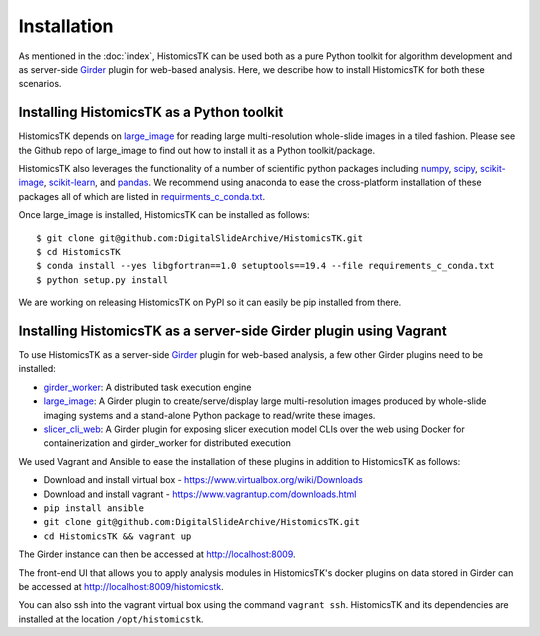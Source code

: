 .. highlight:: shell

============
Installation
============

As mentioned in the :doc:`index`, HistomicsTK can be used both as a pure
Python toolkit for algorithm development and as server-side Girder_ plugin
for web-based analysis. Here, we describe how to install HistomicsTK for both
these scenarios.

Installing HistomicsTK as a Python toolkit
------------------------------------------

HistomicsTK depends on large_image_ for reading large multi-resolution
whole-slide images in a tiled fashion. Please see the Github repo of
large_image to find out how to install it as a Python toolkit/package.

HistomicsTK also leverages the functionality of a number of scientific python
packages including numpy_, scipy_, scikit-image_, scikit-learn_,
and pandas_. We recommend using anaconda to ease the cross-platform
installation of these packages all of which are listed in
`requirments_c_conda.txt <https://github.com/DigitalSlideArchive/HistomicsTK/blob/master/requirements_c_conda.txt>`__.

Once large_image is installed, HistomicsTK can be installed as follows::

    $ git clone git@github.com:DigitalSlideArchive/HistomicsTK.git
    $ cd HistomicsTK
    $ conda install --yes libgfortran==1.0 setuptools==19.4 --file requirements_c_conda.txt
    $ python setup.py install

We are working on releasing HistomicsTK on PyPI so it can easily be pip
installed from there.

Installing HistomicsTK as a server-side Girder plugin using Vagrant
-------------------------------------------------------------------

To use HistomicsTK as a server-side Girder_ plugin for web-based analysis,
a few other Girder plugins need to be installed:

- girder_worker_: A distributed task execution engine
- large_image_: A Girder plugin to create/serve/display large
  multi-resolution images produced by whole-slide imaging systems and a
  stand-alone Python package to read/write these images.
- slicer_cli_web_: A Girder plugin for exposing slicer execution model CLIs
  over the web using Docker for containerization and girder_worker for
  distributed execution

We used Vagrant and Ansible to ease the installation of these plugins in
addition to HistomicsTK as follows:

- Download and install virtual box - https://www.virtualbox.org/wiki/Downloads
- Download and install vagrant - https://www.vagrantup.com/downloads.html
- ``pip install ansible``
- ``git clone git@github.com:DigitalSlideArchive/HistomicsTK.git``
- ``cd HistomicsTK && vagrant up``

The Girder instance can then be accessed at http://localhost:8009.

The front-end UI that allows you to apply analysis modules in HistomicsTK's
docker plugins on data stored in Girder can be accessed at
http://localhost:8009/histomicstk.

You can also ssh into the vagrant virtual box using the command ``vagrant ssh``.
HistomicsTK and its dependencies are installed at the location
``/opt/histomicstk``.

.. _CherryPy: http://www.cherrypy.org/
.. _ctk_cli: https://github.com/cdeepakroy/ctk-cli
.. _Girder: http://girder.readthedocs.io/en/latest/
.. _girder_worker:
.. _Kitware: http://www.kitware.com/
.. _large_image: https://github.com/DigitalSlideArchive/large_image
.. _numpy: http://www.numpy.org/
.. _pandas: http://pandas.pydata.org/
.. _scikit-image: http://scikit-image.org/
.. _scikit-learn: http://scikit-learn.org/stable/
.. _scipy: https://www.scipy.org/
.. _slicer_cli_web: https://github.com/girder/slicer_cli_web


